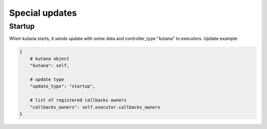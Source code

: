 .. _special_updates:

Special updates
===============

Startup
^^^^^^^

When kutana starts, it sends update with some data and controller_type "kutana" to executors. Update example:

.. code-block:: python

    {
        # kutana object 
        "kutana": self,

        # update type
        "update_type": "startup", 

        # list of registered callbacks owners 
        "callbacks_owners": self.executor.callbacks_owners
    }